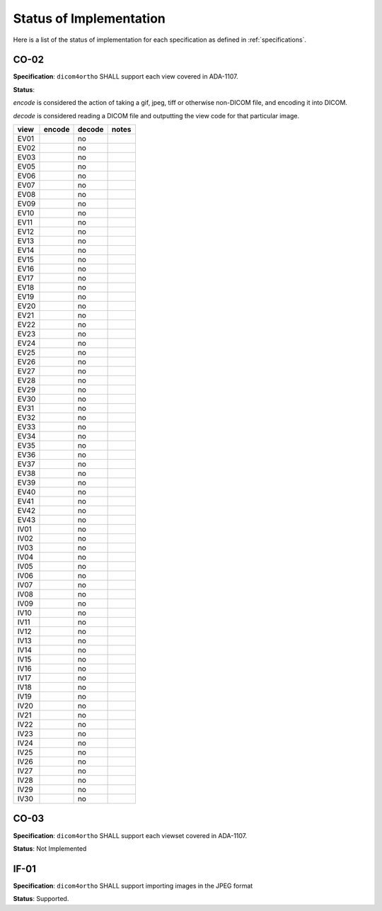 Status of Implementation
========================

Here is a list of the status of implementation for each specification as defined in :ref:`specifications`.

CO-02
-----

**Specification**: ``dicom4ortho`` SHALL support each view covered in ADA-1107.

**Status**: 

*encode* is considered the action of taking a gif, jpeg, tiff or
otherwise non-DICOM file, and encoding it into DICOM.

*decode* is considered reading a DICOM file and outputting the view code
for that particular image.

==== ====== ====== =====
view encode decode notes
==== ====== ====== =====
EV01        no
EV02        no
EV03        no
EV05        no
EV06        no
EV07        no
EV08        no
EV09        no
EV10        no
EV11        no
EV12        no
EV13        no
EV14        no
EV15        no
EV16        no
EV17        no
EV18        no
EV19        no
EV20        no
EV21        no
EV22        no
EV23        no
EV24        no
EV25        no
EV26        no
EV27        no
EV28        no
EV29        no
EV30        no
EV31        no
EV32        no
EV33        no
EV34        no
EV35        no
EV36        no
EV37        no
EV38        no
EV39        no
EV40        no
EV41        no
EV42        no
EV43        no
IV01        no
IV02        no
IV03        no
IV04        no
IV05        no
IV06        no
IV07        no
IV08        no
IV09        no
IV10        no
IV11        no
IV12        no
IV13        no
IV14        no
IV15        no
IV16        no
IV17        no
IV18        no
IV19        no
IV20        no
IV21        no
IV22        no
IV23        no
IV24        no
IV25        no
IV26        no
IV27        no
IV28        no
IV29        no
IV30        no
==== ====== ====== =====

CO-03
--------

**Specification**: ``dicom4ortho`` SHALL support each viewset covered in ADA-1107.

**Status**: Not Implemented

IF-01 
-----

**Specification**: ``dicom4ortho`` SHALL support importing images in the JPEG format

**Status**: Supported.